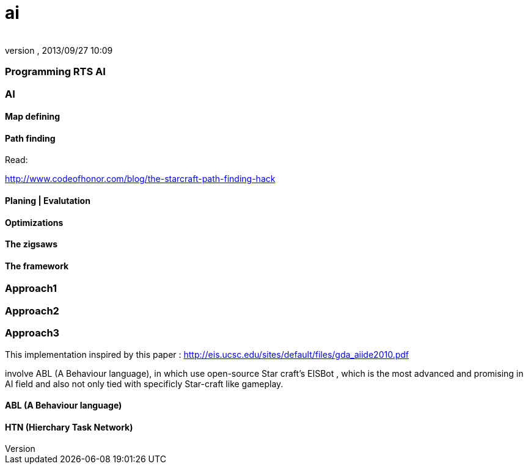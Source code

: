 = ai
:author: 
:revnumber: 
:revdate: 2013/09/27 10:09
:relfileprefix: ../../../../
:imagesdir: ../../../..
ifdef::env-github,env-browser[:outfilesuffix: .adoc]



=== Programming RTS AI


=== AI


==== Map defining


==== Path finding

Read:


link:http://www.codeofhonor.com/blog/the-starcraft-path-finding-hack[http://www.codeofhonor.com/blog/the-starcraft-path-finding-hack]



==== Planing | Evalutation


==== Optimizations


==== The zigsaws


==== The framework


=== Approach1


=== Approach2


=== Approach3

This implementation inspired by this paper : 
link:http://eis.ucsc.edu/sites/default/files/gda_aiide2010.pdf[http://eis.ucsc.edu/sites/default/files/gda_aiide2010.pdf]


involve ABL (A Behaviour language), in which use open-source Star craft's EISBot , which is the most advanced and promising in AI field and also not only tied with specificly Star-craft like gameplay.



==== ABL (A Behaviour language)


==== HTN (Hierchary Task Network)
